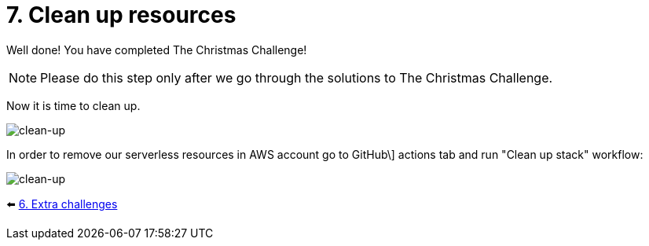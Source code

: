 = 7. Clean up resources

Well done! You have completed The Christmas Challenge!

[NOTE]
====
Please do this step only after we go through the solutions to The Christmas Challenge.
====

Now it is time to clean up.

image::images/ChristmasClean.png[clean-up]

In order to remove our serverless resources in AWS account go to GitHub\]
actions tab and run "Clean up stack" workflow:

image::images/Clean-up.png[clean-up]


⬅️ link:./6-extra-challenges.adoc[6. Extra challenges]